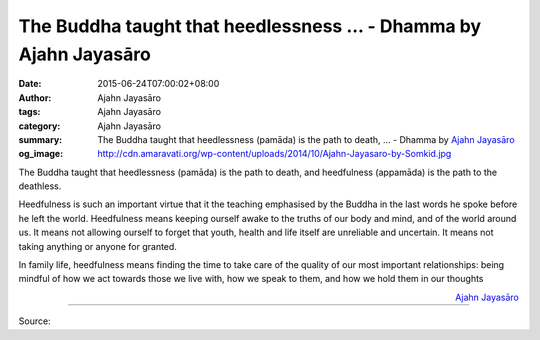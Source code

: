 The Buddha taught that heedlessness ... - Dhamma by Ajahn Jayasāro
##################################################################

:date: 2015-06-24T07:00:02+08:00
:author: Ajahn Jayasāro
:tags: Ajahn Jayasāro
:category: Ajahn Jayasāro
:summary: The Buddha taught that heedlessness (pamāda) is the path to death, ...
          - Dhamma by `Ajahn Jayasāro`_
:og_image: http://cdn.amaravati.org/wp-content/uploads/2014/10/Ajahn-Jayasaro-by-Somkid.jpg

The Buddha taught that heedlessness (pamāda) is the path to death, and
heedfulness (appamāda) is the path to the deathless.

Heedfulness is such an important virtue that it the teaching emphasised by the
Buddha in the last words he spoke before he left the world. Heedfulness means
keeping ourself awake to the truths of our body and mind, and of the world
around us. It means not allowing ourself to forget that youth, health and life
itself are unreliable and uncertain. It means not taking anything or anyone for
granted.

In family life, heedfulness means finding the time to take care of the quality
of our most important relationships: being mindful of how we act towards those
we live with, how we speak to them, and how we hold them in our thoughts

.. container:: align-right

  `Ajahn Jayasāro`_

.. image:: https://scontent.fkhh1-2.fna.fbcdn.net/v/t1.0-9/10574246_748654245243264_5534814832612737777_n.jpg?_nc_cat=0&oh=ccb7758820aa37b54133fbf1a0c25656&oe=5B55A4B1
   :align: center
   :alt: The Buddha taught that heedlessness

----

Source:

.. raw:: html

  <iframe src="https://www.facebook.com/plugins/post.php?href=https%3A%2F%2Fwww.facebook.com%2Fjayasaro.panyaprateep.org%2Fposts%2F748654245243264%3A0" width="auto" height="502" style="border:none;overflow:hidden" scrolling="no" frameborder="0" allowTransparency="true" allow="encrypted-media"></iframe>

.. _Ajahn Jayasāro: http://www.amaravati.org/biographies/ajahn-jayasaro/
